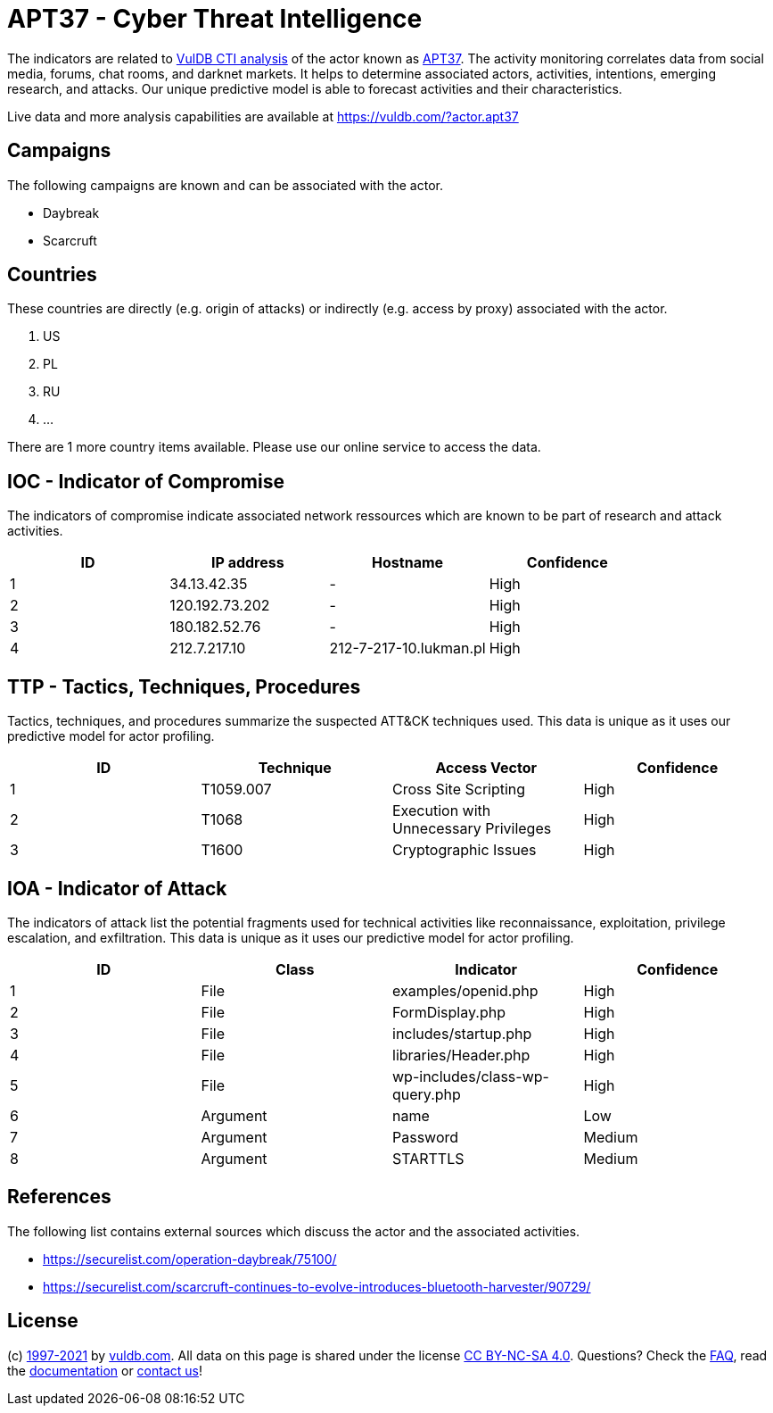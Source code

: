= APT37 - Cyber Threat Intelligence

The indicators are related to https://vuldb.com/?doc.cti[VulDB CTI analysis] of the actor known as https://vuldb.com/?actor.apt37[APT37]. The activity monitoring correlates data from social media, forums, chat rooms, and darknet markets. It helps to determine associated actors, activities, intentions, emerging research, and attacks. Our unique predictive model is able to forecast activities and their characteristics.

Live data and more analysis capabilities are available at https://vuldb.com/?actor.apt37

== Campaigns

The following campaigns are known and can be associated with the actor.

- Daybreak
- Scarcruft

== Countries

These countries are directly (e.g. origin of attacks) or indirectly (e.g. access by proxy) associated with the actor.

. US
. PL
. RU
. ...

There are 1 more country items available. Please use our online service to access the data.

== IOC - Indicator of Compromise

The indicators of compromise indicate associated network ressources which are known to be part of research and attack activities.

[options="header"]
|========================================
|ID|IP address|Hostname|Confidence
|1|34.13.42.35|-|High
|2|120.192.73.202|-|High
|3|180.182.52.76|-|High
|4|212.7.217.10|212-7-217-10.lukman.pl|High
|========================================

== TTP - Tactics, Techniques, Procedures

Tactics, techniques, and procedures summarize the suspected ATT&CK techniques used. This data is unique as it uses our predictive model for actor profiling.

[options="header"]
|========================================
|ID|Technique|Access Vector|Confidence
|1|T1059.007|Cross Site Scripting|High
|2|T1068|Execution with Unnecessary Privileges|High
|3|T1600|Cryptographic Issues|High
|========================================

== IOA - Indicator of Attack

The indicators of attack list the potential fragments used for technical activities like reconnaissance, exploitation, privilege escalation, and exfiltration. This data is unique as it uses our predictive model for actor profiling.

[options="header"]
|========================================
|ID|Class|Indicator|Confidence
|1|File|examples/openid.php|High
|2|File|FormDisplay.php|High
|3|File|includes/startup.php|High
|4|File|libraries/Header.php|High
|5|File|wp-includes/class-wp-query.php|High
|6|Argument|name|Low
|7|Argument|Password|Medium
|8|Argument|STARTTLS|Medium
|========================================

== References

The following list contains external sources which discuss the actor and the associated activities.

* https://securelist.com/operation-daybreak/75100/
* https://securelist.com/scarcruft-continues-to-evolve-introduces-bluetooth-harvester/90729/

== License

(c) https://vuldb.com/?doc.changelog[1997-2021] by https://vuldb.com/?doc.about[vuldb.com]. All data on this page is shared under the license https://creativecommons.org/licenses/by-nc-sa/4.0/[CC BY-NC-SA 4.0]. Questions? Check the https://vuldb.com/?doc.faq[FAQ], read the https://vuldb.com/?doc[documentation] or https://vuldb.com/?contact[contact us]!
